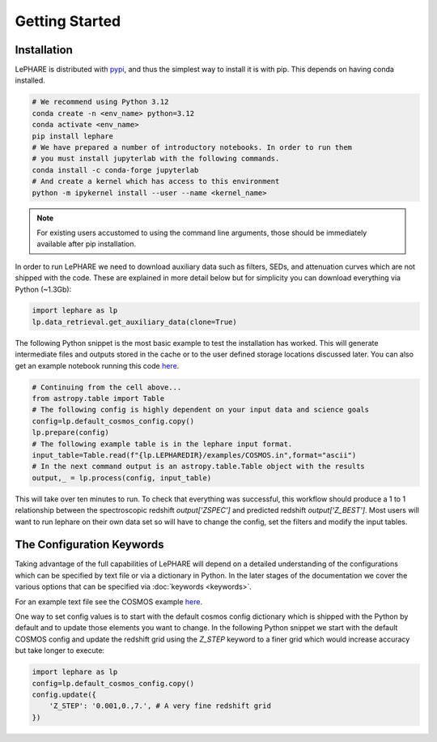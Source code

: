 Getting Started
---------------



Installation
============
LePHARE is distributed with `pypi <https://pypi.org/project/lephare/>`_, and 
thus the simplest way to install it is with pip. This depends on having 
conda installed.

.. code-block:: bash
    
    # We recommend using Python 3.12
    conda create -n <env_name> python=3.12
    conda activate <env_name>
    pip install lephare
    # We have prepared a number of introductory notebooks. In order to run them
    # you must install jupyterlab with the following commands.
    conda install -c conda-forge jupyterlab
    # And create a kernel which has access to this environment
    python -m ipykernel install --user --name <kernel_name>

.. note::
    For existing users accustomed to using the command line arguments, those should 
    be immediately available after pip installation.

In order to run LePHARE we need to download auxiliary data such as filters, SEDs, 
and attenuation curves which are not shipped with the code. These are explained
in more detail below but for simplicity you can download everything via Python (~1.3Gb):

.. code-block:: python

    import lephare as lp
    lp.data_retrieval.get_auxiliary_data(clone=True)


The following Python snippet is the most basic example to test the installation has worked. 
This will generate intermediate files and outputs stored in the cache or to 
the user defined storage locations discussed later.
You can also get an example notebook running this code `here <https://github.com/lephare-photoz/lephare/blob/main/docs/notebooks/Minimal_photoz_run.ipynb>`_.


.. code-block:: python

    # Continuing from the cell above...
    from astropy.table import Table
    # The following config is highly dependent on your input data and science goals
    config=lp.default_cosmos_config.copy()
    lp.prepare(config)
    # The following example table is in the lephare input format.
    input_table=Table.read(f"{lp.LEPHAREDIR}/examples/COSMOS.in",format="ascii")
    # In the next command output is an astropy.table.Table object with the results
    output,_ = lp.process(config, input_table)
    

This will take over ten minutes to run. To check that everything was successful, 
this workflow should produce a 1 to 1 relationship between the spectroscopic 
redshift `output['ZSPEC']` and predicted redshift `output['Z_BEST']`. Most users
will want to run lephare on their own data set so will have to change the config,
set the filters and modify the input tables.

The Configuration Keywords
==========================

Taking advantage of the full capabilities of LePHARE will depend on a detailed
understanding of the configurations which can be specified by text file or via a dictionary 
in Python. In the later stages of the documentation we cover the various options
that can be specified via :doc:`keywords <keywords>`.

For an example text file see the COSMOS example `here <https://github.com/lephare-photoz/lephare-data/blob/main/examples/COSMOS.para>`_.

One way to set config values is to start with the default cosmos config 
dictionary which is shipped with the Python by default and to update those elements 
you want to change. In the following Python snippet we start with the default
COSMOS config and update the redshift grid using the `Z_STEP` keyword to a finer
grid which would increase accuracy but take longer to execute:

.. code-block:: python

    import lephare as lp
    config=lp.default_cosmos_config.copy()
    config.update({
        'Z_STEP': '0.001,0.,7.', # A very fine redshift grid
    })